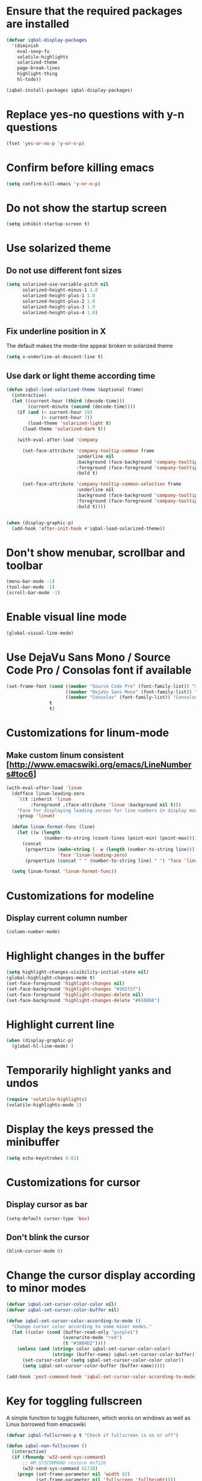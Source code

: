 * Ensure that the required packages are installed
  #+BEGIN_SRC emacs-lisp
    (defvar iqbal-display-packages
      '(diminish
        eval-sexp-fu
        volatile-highlights
        solarized-theme
        page-break-lines
        highlight-thing
        hl-todo))

    (iqbal-install-packages iqbal-display-packages)
  #+END_SRC


* Replace yes-no questions with y-n questions
  #+BEGIN_SRC emacs-lisp
    (fset 'yes-or-no-p 'y-or-n-p)
  #+END_SRC


* Confirm before killing emacs
  #+BEGIN_SRC emacs-lisp
    (setq confirm-kill-emacs 'y-or-n-p)
  #+END_SRC


* Do not show the startup screen
  #+BEGIN_SRC emacs-lisp
    (setq inhibit-startup-screen t)
  #+END_SRC


* Use solarized theme
** Do not use different font sizes
   #+BEGIN_SRC emacs-lisp
     (setq solarized-use-variable-pitch nil
           solarized-height-minus-1 1.0
           solarized-height-plus-1 1.0
           solarized-height-plus-2 1.0
           solarized-height-plus-3 1.0
           solarized-height-plus-4 1.0)
   #+END_SRC

** Fix underline position in X
   The default makes the mode-line appear broken in solarized theme
   #+BEGIN_SRC emacs-lisp
     (setq x-underline-at-descent-line t)
   #+END_SRC

** Use dark or light theme according time
  #+BEGIN_SRC emacs-lisp
    (defun iqbal-load-solarized-theme (&optional frame)
      (interactive)
      (let ((current-hour (third (decode-time)))
            (current-minute (second (decode-time))))
        (if (and (< current-hour 19)
                 (> current-hour 7))
            (load-theme 'solarized-light t)
          (load-theme 'solarized-dark t))

        (with-eval-after-load 'company

          (set-face-attribute 'company-tooltip-common frame
                              :underline nil
                              :background (face-background 'company-tooltip)
                              :foreground (face-foreground 'company-tooltip)
                              :bold t)

          (set-face-attribute 'company-tooltip-common-selection frame
                              :underline nil
                              :background (face-background 'company-tooltip-selection)
                              :foreground (face-foreground 'company-tooltip-selection)
                              :bold t))))


    (when (display-graphic-p)
      (add-hook 'after-init-hook #'iqbal-load-solarized-theme))
  #+END_SRC


* Don't show menubar, scrollbar and toolbar
  #+BEGIN_SRC emacs-lisp
    (menu-bar-mode -1)
    (tool-bar-mode -1)
    (scroll-bar-mode -1)
  #+END_SRC


* Enable visual line mode
  #+BEGIN_SRC emacs-lisp
    (global-visual-line-mode)
  #+END_SRC


* Use DejaVu Sans Mono / Source Code Pro / Consolas font if available
  #+BEGIN_SRC emacs-lisp
    (set-frame-font (cond ((member "Source Code Pro" (font-family-list)) "Source Code Pro-10.5")
                          ((member "DejaVu Sans Mono" (font-family-list)) "DejaVu Sans Mono-09.5")
                          ((member "Consolas" (font-family-list)) "Consolas-11.7:light"))
                    t
                    t)
  #+END_SRC


* Customizations for linum-mode
** Make custom linum consistent [http://www.emacswiki.org/emacs/LineNumbers#toc6]
   #+BEGIN_SRC emacs-lisp
     (with-eval-after-load 'linum
       (defface linum-leading-zero
         `((t :inherit 'linum
              :foreground ,(face-attribute 'linum :background nil t)))
         "Face for displaying leading zeroes for line numbers in display margin."
         :group 'linum)

       (defun linum-format-func (line)
         (let ((w (length
                   (number-to-string (count-lines (point-min) (point-max))))))
           (concat
            (propertize (make-string (- w (length (number-to-string line))) ?0)
                        'face 'linum-leading-zero)
            (propertize (concat " " (number-to-string line) " ") 'face 'linum))))

       (setq linum-format 'linum-format-func))
   #+END_SRC


* Customizations for modeline
** Display current column number
   #+BEGIN_SRC emacs-lisp
     (column-number-mode)
   #+END_SRC


* Highlight changes in the buffer
  #+BEGIN_SRC emacs-lisp
    (setq highlight-changes-visibility-initial-state nil)
    (global-highlight-changes-mode t)
    (set-face-foreground 'highlight-changes nil)
    (set-face-background 'highlight-changes "#382f2f")
    (set-face-foreground 'highlight-changes-delete nil)
    (set-face-background 'highlight-changes-delete "#916868")
  #+END_SRC


* Highlight current line
  #+BEGIN_SRC emacs-lisp
    (when (display-graphic-p)
      (global-hl-line-mode) )
  #+END_SRC


* Temporarily highlight yanks and undos
  #+BEGIN_SRC emacs-lisp
    (require 'volatile-highlights)
    (volatile-highlights-mode 1)
  #+END_SRC


* Display the keys pressed the minibuffer
  #+BEGIN_SRC emacs-lisp
    (setq echo-keystrokes 0.01)
  #+END_SRC


* Customizations for cursor
** Display cursor as bar
   #+BEGIN_SRC emacs-lisp
     (setq-default cursor-type 'box)
   #+END_SRC

** Don't blink the cursor
   #+BEGIN_SRC emacs-lisp
     (blink-cursor-mode 0)
   #+END_SRC


* Change the cursor display according to minor modes
  #+BEGIN_SRC emacs-lisp
    (defvar iqbal-set-cursor-color-color nil)
    (defvar iqbal-set-cursor-color-buffer nil)

    (defun iqbal-set-cursor-color-according-to-mode ()
      "Change cursor color according to some minor modes."
      (let ((color (cond (buffer-read-only "purple1")
                         (overwrite-mode "red")
                         (t "#38B4D2"))))
        (unless (and (string= color iqbal-set-cursor-color-color)
                     (string= (buffer-name) iqbal-set-cursor-color-buffer))
          (set-cursor-color (setq iqbal-set-cursor-color-color color))
          (setq iqbal-set-cursor-color-buffer (buffer-name)))))

    (add-hook 'post-command-hook 'iqbal-set-cursor-color-according-to-mode)
  #+END_SRC


* Key for toggling fullscreen
  A simple function to toggle fullscreen, which works on windows as well as Linux
  borrowed from emacswiki
  #+BEGIN_SRC emacs-lisp
    (defvar iqbal-fullscreen-p t "Check if fullscreen is on or off")

    (defun iqbal-non-fullscreen ()
      (interactive)
      (if (fboundp 'w32-send-sys-command)
          ;; WM_SYSCOMMAND restore #xf120
          (w32-send-sys-command 61728)
        (progn (set-frame-parameter nil 'width 82)
               (set-frame-parameter nil 'fullscreen 'fullheight))))

    (defun iqbal-fullscreen ()
      (interactive)
      (if (fboundp 'w32-send-sys-command)
          ;; WM_SYSCOMMAND maximaze #xf030
          (w32-send-sys-command 61488)
        (set-frame-parameter nil 'fullscreen 'fullboth)))

    (defun iqbal-toggle-fullscreen ()
      (interactive)
      (setq iqbal-fullscreen-p (not iqbal-fullscreen-p))
      (if iqbal-fullscreen-p
          (iqbal-non-fullscreen)
        (iqbal-fullscreen)))

    (global-set-key (kbd "<f11>") 'iqbal-toggle-fullscreen)
  #+END_SRC


* Avoid jumps of scrolling 
  #+BEGIN_SRC emacs-lisp
    (setq scroll-margin 0)
    (setq redisplay-dont-pause t)
  #+END_SRC


* Better scrolling with mouse
  #+BEGIN_SRC emacs-lisp
    (setq mouse-wheel-scroll-amount '(1 ((shift) . 1) ((control) . nil)))
  #+END_SRC


* Indicate size in modeline
  #+BEGIN_SRC emacs-lisp
    (size-indication-mode)
  #+END_SRC


* Flash the currently executed sexp
** Load eval-sexp-fu
  #+BEGIN_SRC emacs-lisp
    (require 'eval-sexp-fu)
  #+END_SRC

** Custom colors
   #+BEGIN_SRC emacs-lisp
     (set-face-attribute 'eval-sexp-fu-flash nil :background "#38B4D2" :foreground nil)
   #+END_SRC


* Not ringing and dinging please!
  #+BEGIN_SRC emacs-lisp
    (setq ring-bell-function 'ignore)
  #+END_SRC


* Fix scroll lagging on windows not very good but better than earlier
  #+BEGIN_SRC emacs-lisp
    (setq redisplay-dont-pause t
          scroll-margin 1
          scroll-step 1
          scroll-conservatively 10000
          scroll-preserve-screen-position 1)
  #+END_SRC


* Show form feed characters as horizontal lines
  #+BEGIN_SRC emacs-lisp
    (global-page-break-lines-mode)
  #+END_SRC


* Display buffer name in frame title
  #+BEGIN_SRC emacs-lisp
    (setq frame-title-format
          '(:eval (if (buffer-file-name)
                      (abbreviate-file-name (buffer-file-name))
                    "%b")))
  #+END_SRC


* Diminsh some minor modes
  #+BEGIN_SRC emacs-lisp
    ;; Apparently package.el fails to autoload this sometimes
    (require 'diminish)

    (diminish 'visual-line-mode)
    (with-eval-after-load 'yasnippet (diminish 'yas-minor-mode))
    (with-eval-after-load 'smartparens (diminish 'smartparens-mode))
    (with-eval-after-load 'volatile-highlights (diminish 'volatile-highlights-mode))
    (with-eval-after-load 'projectile (diminish 'projectile-mode))
    (with-eval-after-load 'auto-complete (diminish 'auto-complete-mode))
    (with-eval-after-load 'undo-tree (diminish 'undo-tree-mode))
    (with-eval-after-load 'guide-key (diminish 'guide-key-mode))
    (with-eval-after-load 'back-button (diminish 'back-button-mode))
    (with-eval-after-load 'eldoc (diminish 'eldoc-mode))
    (with-eval-after-load 'hideshow (diminish 'hs-minor-mode))
    (with-eval-after-load 'autopair (diminish 'autopair-mode))
    (with-eval-after-load 'hilit-chg (diminish 'highlight-changes-mode))
    (with-eval-after-load 'tern (diminish 'tern-mode))
    (with-eval-after-load 'company (diminish 'company-mode))
    (with-eval-after-load 'page-break-lines (diminish 'page-break-lines-mode))
    (with-eval-after-load 'merlin (diminish 'merlin-mode))
    (with-eval-after-load 'auto-complete (diminish 'auto-complete-mode))    
    (with-eval-after-load 'flyspell (diminish 'flyspell-mode))
    (with-eval-after-load 'ggtags (diminish 'ggtags-mode))
    (with-eval-after-load 'subword (diminish 'subword-mode))
    (with-eval-after-load 'abbrev (diminish 'abbrev-mode))
    (with-eval-after-load 'helm-mode (diminish 'helm-mode))
    (with-eval-after-load 'eyebrowse (diminish ' eyebrowse-mode))
  #+END_SRC


* Enable recursive minibuffers
  #+BEGIN_SRC emacs-lisp
    (setq enable-recursive-minibuffers t)
  #+END_SRC


* Highlight TODO items in current buffer
  #+BEGIN_SRC emacs-lisp
    (add-hook 'prog-mode-hook #'hl-todo-mode)
  #+END_SRC

